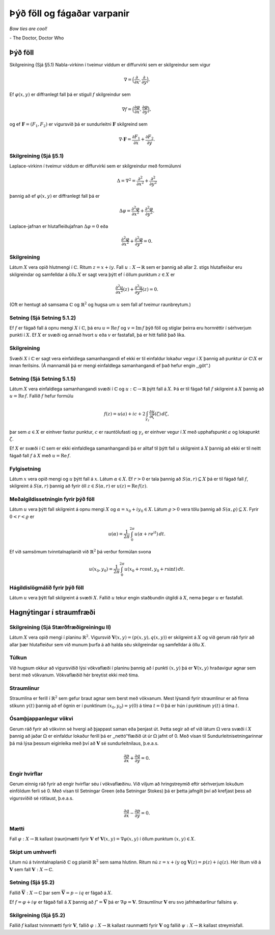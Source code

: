Þýð föll og fágaðar varpanir
============================

*Bow ties are cool!*

\- The Doctor, Doctor Who

Þýð föll
--------

Skilgreining (Sjá §5.1) Nabla-virkinn í tveimur víddum er diffurvirki sem er skilgreindur sem vigur

.. math::

 \nabla=\Big(\frac{\partial}{\partial x},  \frac{\partial}{\partial y}\Big).

Ef :math:`\varphi(x,y)` er diffranlegt fall þá er stigull :math:`f` skilgreindur sem

.. math::

 \nabla f=\Big(\frac{\partial \varphi}{\partial x},  \frac{\partial \varphi}{\partial y}\Big),

og ef :math:`{\mathbf F}=(F_1, F_2)` er vigursvið þá er sundurleitni :math:`{\mathbf F}` skilgreind sem

.. math::

   \nabla\cdot{\mathbf F}=\frac{\partial F_1}{\partial x}+
   \frac{\partial F_2}{\partial y}.

   
Skilgreining (Sjá §5.1)
~~~~~~~~~~~~~~~~~~~~~~~

Laplace-virkinn í tveimur víddum er diffurvirki sem er skilgreindur með formúlunni

.. math::

 \Delta=\nabla^2 = \frac{\partial^2 }{\partial x^2}+\frac{\partial^2}{\partial y^2}

þannig að ef :math:`\varphi(x,y)` er diffranlegt fall þá er

.. math::

   \Delta\varphi=\frac{\partial^2 \varphi}{\partial x^2}
   +\frac{\partial^2\varphi}{\partial y^2}.

Laplace-jafnan er hlutafleiðujafnan :math:`\Delta\varphi=0` eða

.. math::

   \frac{\partial^2 \varphi}{\partial x^2}
   +\frac{\partial^2\varphi}{\partial y^2}=0.

Skilgreining
~~~~~~~~~~~~

Látum :math:`X` vera opið hlutmengi í :math:`{\mathbb{C}}`. Ritum :math:`z=x+iy`. Fall :math:`u:X\to {\mathbb{R}}` sem er þannig að allar 2. stigs hlutafleiður eru skilgreindar og samfelldar á öllu :math:`X` er sagt vera þýtt ef í öllum punktum :math:`z\in  X` er

.. math::

   \frac{\partial^2 u}{\partial x^2}(z)
   +\frac{\partial^2 u}{\partial y^2}(z)=0.

(Oft er hentugt að samsama :math:`{\mathbb{C}}` og :math:`{\mathbb{R}}^2` og hugsa um :math:`u` sem fall af tveimur raunbreytum.)

   
Setning (Sjá Setning 5.1.2) 
~~~~~~~~~~~~~~~~~~~~~~~~~~~

Ef :math:`f` er fágað fall á opnu mengi :math:`X` í :math:`{\mathbb{C}}`, þá eru :math:`u=\operatorname{Re\, } f` og :math:`v=\operatorname{Im\, } f` þýð föll og stiglar þeirra eru hornréttir í sérhverjum punkti í :math:`X`. Ef :math:`X` er svæði og annað hvort :math:`u` eða :math:`v` er fastafall, þá er hitt fallið það líka. 
   

Skilgreining 
~~~~~~~~~~~

Svæði :math:`X` í :math:`{\mathbb{C}}` er sagt vera einfaldlega samanhangandi ef ekki er til einfaldur lokaður vegur í :math:`X` þannig að punktur úr :math:`{\mathbb{C}}\setminus X` er innan ferilsins. (Á mannamáli þá er mengi einfaldlega samanhangandi ef það hefur engin ,,göt‘‘.)


Setning (Sjá Setning 5.1.5)
~~~~~~~~~~~~~~~~~~~~~~~~~~~

Látum :math:`X` vera einfaldlega samanhangandi svæði í :math:`{\mathbb{C}}` og :math:`u:{\mathbb{C}}\to {\mathbb{R}}` þýtt fall á :math:`X`. Þá er til fágað fall :math:`f` skilgreint á :math:`X` þannig að :math:`u=\operatorname{Re\, } f`. Fallið :math:`f` hefur formúlu

.. math::

 f(z)=u(a)+ic+2\int_{\gamma_z}\frac{\partial u}{\partial \zeta}(\zeta)\,d\zeta,

þar sem :math:`a\in X` er einhver fastur punktur, :math:`c` er rauntölufasti og :math:`\gamma_z` er einhver vegur í :math:`X` með upphafspunkt :math:`a` og lokapunkt :math:`\zeta`.

Ef :math:`X` er svæði í :math:`{\mathbb{C}}` sem er ekki einfaldlega samanhangandi þá er alltaf til þýtt fall :math:`u` skilgreint á :math:`X` þannig að ekki er til neitt fágað fall :math:`f` á :math:`X` með :math:`u=\operatorname{Re\, } f`. 
   

Fylgisetning 
~~~~~~~~~~~~

Látum :math:`x` vera opið mengi og :math:`u` þýtt fall á :math:`x`. Látum :math:`\alpha\in X`. Ef :math:`r>0` er tala þannig að :math:`S(\alpha, r)\subseteq X` þá er til fágað fall :math:`f`, skilgreint á :math:`S(\alpha, r)` þannig að fyrir öll :math:`z\in S(\alpha,r)` er :math:`u(z)=\operatorname{Re\, } f(z)`.

   

Meðalgildissetningin fyrir þýð föll
~~~~~~~~~~~~~~~~~~~~~~~~~~~~~~~~~~~

Látum :math:`u` vera þýtt fall skilgreint á opnu mengi :math:`X` og :math:`\alpha= x_0+iy_0\in X`. Látum :math:`\varrho>0` vera tölu þannig að :math:`{S}(\alpha, \varrho)\subseteq X`. Fyrir :math:`0<r<\varrho` er 

.. math::

 u(\alpha)=\frac{1}{2\pi}\int_0^{2\pi}u(\alpha+re^{it})\,dt.

Ef við samsömum tvinntalnaplanið við :math:`{\mathbb{R}}^2` þá verður formúlan
svona

.. math::

 u(x_0,y_0)=\frac{1}{2\pi}\int_0^{2\pi}u(x_0+r\cos t, y_0+r\sin t)\,dt.

   

Hágildislögmálið fyrir þýð föll
~~~~~~~~~~~~~~~~~~~~~~~~~~~~~~~

Látum :math:`u` vera þýtt fall skilgreint á svæði :math:`X`. Fallið :math:`u` tekur engin staðbundin útgildi á :math:`X`, nema þegar :math:`u` er fastafall. 

Hagnýtingar í straumfræði
-------------------------

Skilgreining (Sjá Stærðfræðigreiningu II) 
~~~~~~~~~~~~~~~~~~~~~~~~~~~~~~~~~~~~~~~~~

Látum :math:`X` vera opið mengi í planinu :math:`{\mathbb{R}}^2`. Vigursvið :math:`{\mathbf V}(x,y)=(p(x,y), q(x,y))` er skilgreint á :math:`X` og við gerum ráð fyrir að allar þær hlutafleiður sem við munum þurfa á að halda séu skilgreindar og samfelldar á öllu :math:`X`.

Túlkun 
~~~~~~

Við hugsum okkur að vigursviðið lýsi vökvaflæði í planinu þannig að í punkti :math:`(x,y)` þá er :math:`{\mathbf V}(x,y)` hraðavigur agnar sem berst með vökvanum. Vökvaflæðið hér breytist ekki með tíma. 

Straumlínur 
~~~~~~~~~~~

Straumlína er ferill í :math:`{\mathbb{R}}^2` sem gefur braut agnar sem berst með vökvanum. Mest lýsandi fyrir straumlínur er að finna stikunn :math:`\gamma(t)` þannig að ef ögnin er í punktinum :math:`(x_0, y_0)=\gamma(0)` á tíma :math:`t=0` þá er hún í punktinum :math:`\gamma(t)` á tíma :math:`t`.

Ósamþjappanlegur vökvi
~~~~~~~~~~~~~~~~~~~~~~

Gerum ráð fyrir að vökvinn sé hvergi að þjappast saman eða þenjast út. Þetta segir að ef við látum :math:`\Omega` vera svæði í :math:`X` þannig að jaðar :math:`\Omega` er einfaldur lokaður ferill þá er ,,nettó‘‘flæðið út úr :math:`\Omega` jafnt of 0. Með vísan til Sundurleitnisetningarinnar þá má lýsa þessum eiginleika með því að :math:`{\mathbf V}` sé sundurleitnilaus, þ.e.a.s.

.. math::

 \frac{\partial p}{\partial x}+ \frac{\partial q}{\partial y}=0.

Engir hvirflar
~~~~~~~~~~~~~~

Gerum einnig ráð fyrir að engir hvirflar séu í vökvaflæðinu. Við viljum að hringstreymið eftir sérhverjum lokuðum einföldum ferli sé 0. Með vísan til Setningar Green (eða Setningar Stokes) þá er þetta jafngilt því að krefjast þess að vigursviðið sé rótlaust, þ.e.a.s.

.. math::

 \frac{\partial q}{\partial x}-\frac{\partial p}{\partial y}=0.

Mætti 
~~~~~

Fall :math:`\varphi:X\to {\mathbb{R}}` kallast (raun)mætti fyrir :math:`{\mathbf V}` ef :math:`{\mathbf V}(x,y)=\nabla\varphi(x,y)` í öllum punktum :math:`(x,y)\in X`.

   
Skipt um umhverfi 
~~~~~~~~~~~~~~~~~

Lítum nú á tvinntalnaplanið :math:`{\mathbb{C}}` og planið :math:`{\mathbb{R}}^2` sem sama hlutinn. Ritum nú :math:`z=x+iy` og :math:`{\mathbf V}(z)=p(z)+iq(z)`. Hér lítum við á :math:`{\mathbf V}` sem fall :math:`{\mathbf V}:X\to {\mathbb{C}}`.
  

Setning (Sjá §5.2)
~~~~~~~~~~~~~~~~~~~

Fallið :math:`\overline{\mathbf V}:X\to {\mathbb{C}}` þar sem :math:`\overline{\mathbf V}=p-iq` er fágað á :math:`X`.

Ef :math:`f=\varphi+i\psi` er fágað fall á :math:`X` þannig að :math:`f'=\overline{\mathbf V}` þá er :math:`\nabla \varphi={\mathbf V}`. Straumlínur :math:`{\mathbf V}` eru svo jafnhæðarlínur fallsins :math:`\psi`.

   
Skilgreining (Sjá §5.2)
~~~~~~~~~~~~~~~~~~~~~~~

Fallið :math:`f` kallast tvinnmætti fyrir :math:`{\mathbf V}`, fallið :math:`\varphi:X\to {\mathbb{R}}` kallast raunmætti fyrir :math:`{\mathbf V}` og fallið :math:`\psi:X\to {\mathbb{R}}` kallast streymisfall. 
